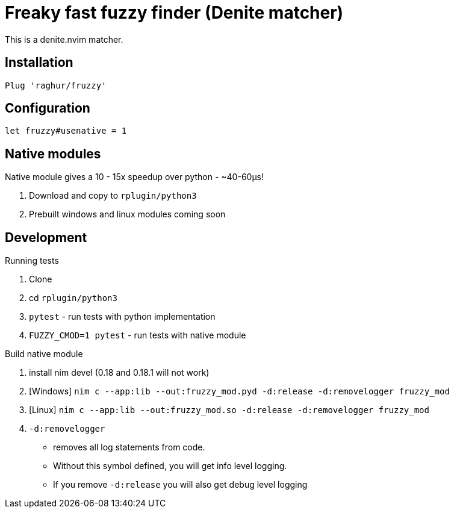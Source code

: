 # Freaky fast fuzzy finder (Denite matcher)

This is a denite.nvim matcher.

## Installation

`Plug 'raghur/fruzzy'`

## Configuration

`let fruzzy#usenative = 1`

## Native modules

Native module gives a 10 - 15x speedup over python - ~40-60μs!

. Download and copy to `rplugin/python3`
. Prebuilt windows and linux modules coming soon


## Development

.Running tests
. Clone
. cd `rplugin/python3`
. `pytest` - run tests with python implementation
. `FUZZY_CMOD=1 pytest` - run tests with native module

.Build native module
. install nim devel (0.18 and 0.18.1 will not work)
. [Windows] `nim c --app:lib --out:fruzzy_mod.pyd -d:release -d:removelogger fruzzy_mod`
. [Linux] `nim c --app:lib --out:fruzzy_mod.so -d:release -d:removelogger fruzzy_mod`
. `-d:removelogger` 
    - removes all log statements from code.
    - Without this symbol defined, you will get info level logging.
    - If you remove `-d:release` you will also get debug level logging

